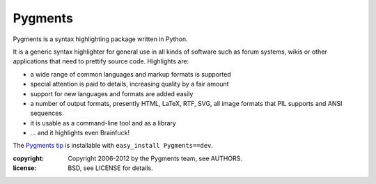 Pygments
~~~~~~~~

Pygments is a syntax highlighting package written in Python.

It is a generic syntax highlighter for general use in all kinds of software
such as forum systems, wikis or other applications that need to prettify
source code. Highlights are:

* a wide range of common languages and markup formats is supported
* special attention is paid to details, increasing quality by a fair amount
* support for new languages and formats are added easily
* a number of output formats, presently HTML, LaTeX, RTF, SVG, all image       formats that PIL supports and ANSI sequences
* it is usable as a command-line tool and as a library
* ... and it highlights even Brainfuck!

The `Pygments tip`_ is installable with ``easy_install Pygments==dev``.

.. _Pygments tip:
   http://bitbucket.org/birkenfeld/pygments-main/get/tip.zip#egg=Pygments-dev

:copyright: Copyright 2006-2012 by the Pygments team, see AUTHORS.
:license: BSD, see LICENSE for details.


